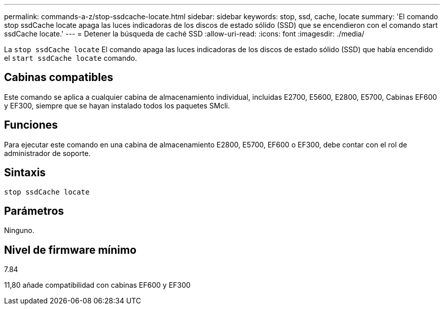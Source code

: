 ---
permalink: commands-a-z/stop-ssdcache-locate.html 
sidebar: sidebar 
keywords: stop, ssd, cache, locate 
summary: 'El comando stop ssdCache locate apaga las luces indicadoras de los discos de estado sólido (SSD) que se encendieron con el comando start ssdCache locate.' 
---
= Detener la búsqueda de caché SSD
:allow-uri-read: 
:icons: font
:imagesdir: ./media/


[role="lead"]
La `stop ssdCache locate` El comando apaga las luces indicadoras de los discos de estado sólido (SSD) que había encendido el `start ssdCache locate` comando.



== Cabinas compatibles

Este comando se aplica a cualquier cabina de almacenamiento individual, incluidas E2700, E5600, E2800, E5700, Cabinas EF600 y EF300, siempre que se hayan instalado todos los paquetes SMcli.



== Funciones

Para ejecutar este comando en una cabina de almacenamiento E2800, E5700, EF600 o EF300, debe contar con el rol de administrador de soporte.



== Sintaxis

[listing]
----
stop ssdCache locate
----


== Parámetros

Ninguno.



== Nivel de firmware mínimo

7.84

11,80 añade compatibilidad con cabinas EF600 y EF300
